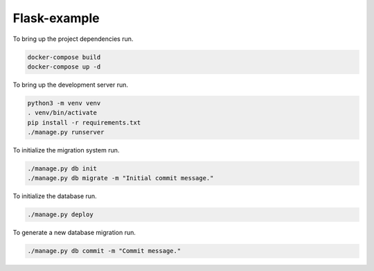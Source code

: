 Flask-example
=============

To bring up the project dependencies run.

.. code-block:: none

  docker-compose build
  docker-compose up -d

To bring up the development server run.

.. code-block:: none

  python3 -m venv venv
  . venv/bin/activate
  pip install -r requirements.txt
  ./manage.py runserver

To initialize the migration system run.

.. code-block:: none

  ./manage.py db init
  ./manage.py db migrate -m "Initial commit message."

To initialize the database run.

.. code-block:: none

  ./manage.py deploy

To generate a new database migration run.

.. code-block:: none

  ./manage.py db commit -m "Commit message."
